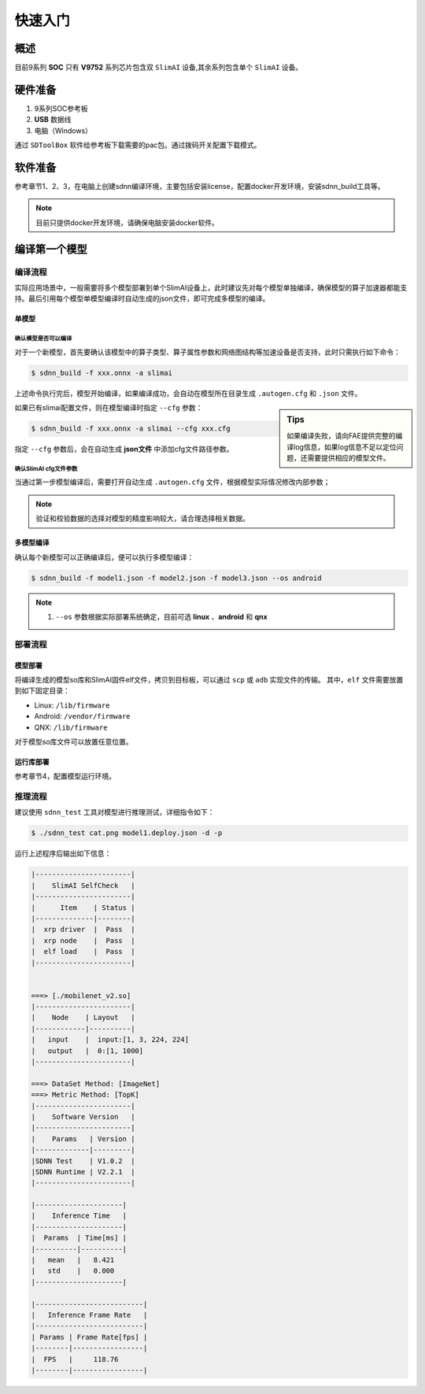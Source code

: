 =============
快速入门
=============

概述
======

目前9系列 **SOC** 只有 **V9752** 系列芯片包含双 ``SlimAI`` 设备,其余系列包含单个 ``SlimAI`` 设备。

硬件准备
========

#. 9系列SOC参考板
#. **USB** 数据线
#. 电脑（Windows）


通过 ``SDToolBox`` 软件给参考板下载需要的pac包。通过拨码开关配置下载模式。


软件准备
========

参考章节1、2、3，在电脑上创建sdnn编译环境，主要包括安装license，配置docker开发环境，安装sdnn_build工具等。

.. note::

   目前只提供docker开发环境，请确保电脑安装docker软件。


编译第一个模型
==============

编译流程
--------

实际应用场景中，一般需要将多个模型部署到单个SlimAI设备上，此时建议先对每个模型单独编译，确保模型的算子加速器都能支持。最后引用每个模型单模型编译时自动生成的json文件，即可完成多模型的编译。


单模型
^^^^^^

确认模型是否可以编译
""""""""""""""""""""

对于一个新模型，首先要确认该模型中的算子类型、算子属性参数和网络图结构等加速设备是否支持，此时只需执行如下命令：

.. code-block:: bash

   $ sdnn_build -f xxx.onnx -a slimai

上述命令执行完后，模型开始编译，如果编译成功，会自动在模型所在目录生成 ``.autogen.cfg`` 和 ``.json`` 文件。

.. sidebar:: Tips

   如果编译失败，请向FAE提供完整的编译log信息，如果log信息不足以定位问题，还需要提供相应的模型文件。

如果已有slimai配置文件，则在模型编译时指定 ``--cfg`` 参数：

.. code-block:: bash

   $ sdnn_build -f xxx.onnx -a slimai --cfg xxx.cfg

指定 ``--cfg`` 参数后，会在自动生成 **json文件** 中添加cfg文件路径参数。

确认SlimAI cfg文件参数
""""""""""""""""""""""

当通过第一步模型编译后，需要打开自动生成 ``.autogen.cfg`` 文件，根据模型实际情况修改内部参数；

.. note::

   验证和校验数据的选择对模型的精度影响较大，请合理选择相关数据。


多模型编译
^^^^^^^^^^

确认每个新模型可以正确编译后，便可以执行多模型编译：

.. code-block::

   $ sdnn_build -f model1.json -f model2.json -f model3.json --os android

.. note::

   #. ``--os`` 参数根据实际部署系统确定，目前可选 **linux** 、**android** 和 **qnx**

部署流程
--------

模型部署
^^^^^^^^

将编译生成的模型so库和SlimAI固件elf文件，拷贝到目标板，可以通过 ``scp`` 或 ``adb`` 实现文件的传输。
其中，``elf`` 文件需要放置到如下固定目录：

- Linux: ``/lib/firmware``
- Android: ``/vendor/firmware``
- QNX: ``/lib/firmware``

对于模型so库文件可以放置任意位置。


运行库部署
^^^^^^^^^^

参考章节4，配置模型运行环境。


推理流程
--------

建议使用 ``sdnn_test`` 工具对模型进行推理测试，详细指令如下：

.. code-block:: shell

   $ ./sdnn_test cat.png model1.deploy.json -d -p

运行上述程序后输出如下信息：

.. code-block:: shell

   |-----------------------|
   |    SlimAI SelfCheck   |
   |-----------------------|
   |      Item    | Status |
   |--------------|--------|
   |  xrp driver  |  Pass  |
   |  xrp node    |  Pass  |
   |  elf load    |  Pass  |
   |-----------------------|


   ===> [./mobilenet_v2.so]
   |-----------------------|
   |    Node    | Layout   |
   |------------|----------|
   |   input    |  input:[1, 3, 224, 224]
   |   output   |  0:[1, 1000]
   |-----------------------|

   ===> DataSet Method: [ImageNet]
   ===> Metric Method: [TopK]
   |-----------------------|
   |    Software Version   |
   |-----------------------|
   |    Params   | Version |
   |-------------|---------|
   |SDNN Test    | V1.0.2  |
   |SDNN Runtime | V2.2.1  |
   |-----------------------|

   |---------------------|
   |    Inference Time   |
   |---------------------|
   |  Params  | Time[ms] |
   |----------|----------|
   |   mean   |   8.421
   |   std    |   0.000
   |---------------------|

   |--------------------------|
   |   Inference Frame Rate   |
   |--------------------------|
   | Params | Frame Rate[fps] |
   |--------|-----------------|
   |  FPS   |     118.76
   |--------|-----------------|

